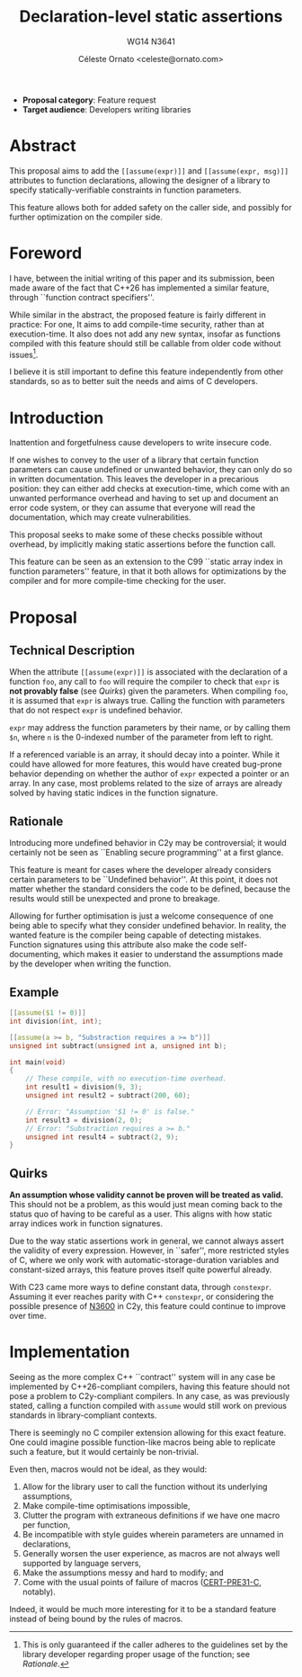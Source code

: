 #+title: Declaration-level static assertions
#+subtitle: WG14 N3641
#+author: Céleste Ornato <celeste@ornato.com>
#+LATEX_HEADER: \makeatletter \@ifpackageloaded{geometry}{\geometry{margin=2.5cm}}{\usepackage[margin=2.5cm]{geometry}} \makeatother
#+latex_header: \parskip=12pt plus 1pt
#+LATEX_CLASS: article
#+LATEX_CLASS_OPTIONS: [a4paper, 12pt]
#+options: toc:nil

+ *Proposal category*: Feature request
+ *Target audience*: Developers writing libraries
* Abstract
This proposal aims to add the ~[[assume(expr)]]~ and ~[[assume(expr, msg)]]~
attributes to function declarations, allowing the designer of a library to specify
statically-verifiable constraints in function parameters.

This feature allows both for added safety on the caller side, and possibly for
further optimization on the compiler side.

* Foreword
I have, between the initial writing of this paper and its submission, been made aware
of the fact that C++26 has implemented a similar feature, through ``function contract
specifiers''.

While similar in the abstract, the proposed feature is fairly different in practice:
For one, It aims to add compile-time security, rather than at execution-time.
It also does not add any new syntax, insofar as functions compiled with this feature
should still be callable from older code without issues[fn:1].

I believe it is still important to define this feature independently from other standards,
so as to better suit the needs and aims of C developers.

[fn:1] This is only guaranteed if the caller adheres to the guidelines set by the library
developer regarding proper usage of the function; see [[Rationale]].

* Introduction
Inattention and forgetfulness cause developers to write insecure code.

If one wishes to convey to the user of a library that certain function parameters
can cause undefined or unwanted behavior, they can only do so in written
documentation.  This leaves the developer in a precarious position: they can
either add checks at execution-time, which come with an unwanted performance
overhead and having to set up and document an error code system,
or they can assume that everyone will read the documentation, which may create
vulnerabilities.

This proposal seeks to make some of these checks possible without overhead, by implicitly
making static assertions before the function call.

This feature can be seen as an extension to the C99 ``static array index in
function parameters'' feature, in that it both allows for optimizations by the
compiler and for more compile-time checking for the user.

* Proposal
** Technical Description
When the attribute ~[[assume(expr)]]~ is associated with the declaration of a
function ~foo~, any call to ~foo~ will require the compiler to check that ~expr~
is *not provably false* (see [[Quirks]]) given the parameters.
When compiling ~foo~, it is assumed that ~expr~ is always true.  Calling the
function with parameters that do not respect ~expr~ is undefined behavior.

~expr~ may address the function parameters by their name, or by calling them
~$n~, where ~n~ is the 0-indexed number of the parameter from left to right.

If a referenced variable is an array, it should decay into a pointer.  While it
could have allowed for more features, this would have created bug-prone behavior
depending on whether the author of ~expr~ expected a pointer or an array.  In any
case, most problems related to the size of arrays are already solved by having
static indices in the function signature.

** Rationale
Introducing more undefined behavior in C2y may be controversial; it would certainly
not be seen as ``Enabling secure programming'' at a first glance.

This feature is meant for cases where the developer already considers certain
parameters to be ``Undefined behavior''.  At this point, it does not matter
whether the standard considers the code to be defined, because the results would
still be unexpected and prone to breakage.

Allowing for further optimisation is just a welcome consequence of one being able
to specify what they consider undefined behavior.  In reality, the wanted feature is the compiler
being capable of detecting mistakes.  Function signatures using this attribute also
make the code self-documenting, which makes it easier to understand the assumptions made by the developer
when writing the function.

** Example
#+begin_src C
[[assume($1 != 0)]]
int division(int, int);

[[assume(a >= b, "Substraction requires a >= b")]]
unsigned int subtract(unsigned int a, unsigned int b);

int main(void)
{
    // These compile, with no execution-time overhead.
    int result1 = division(9, 3);
    unsigned int result2 = subtract(200, 60);

    // Error: "Assumption '$1 != 0' is false."
    int result3 = division(2, 0);
    // Error: "Substraction requires a >= b."
    unsigned int result4 = subtract(2, 9);
}
#+end_src


** Quirks
*An assumption whose validity cannot be proven will be treated as valid.*
This should not be a problem, as this would just mean coming back to the
status quo of having to be careful as a user.
This aligns with how static array indices work in function signatures.

Due to the way static assertions work in general, we cannot always assert
the validity of every expression.  However, in ``safer'', more restricted
styles of C, where we only work with automatic-storage-duration variables
and constant-sized arrays, this feature proves itself quite powerful already.

With C23 came more ways to define constant data, through ~constexpr~.  Assuming
it ever reaches parity with C++ ~constexpr~, or considering the possible
presence of [[https://open-std.org/jtc1/sc22/wg14/www/docs/n3600.htm][N3600]] in C2y, this feature could continue to improve over time.

* Implementation
Seeing as the more complex C++ ``contract'' system will in any case be implemented
by C++26-compliant compilers, having this feature should not pose a problem to
C2y-compliant compilers. In any case, as was previously stated, calling a function
compiled with ~assume~ would still work on previous standards in library-compliant
contexts.

There is seemingly no C compiler extension allowing for this exact feature.  One
could imagine possible function-like macros being able to replicate such a
feature, but it would certainly be non-trivial.

Even then, macros would not be ideal, as they would:
1. Allow for the library user to call the function without its underlying assumptions,
2. Make compile-time optimisations impossible,
3. Clutter the program with extraneous definitions if we have one macro per function,
4. Be incompatible with style guides wherein parameters are unnamed in declarations,
5. Generally worsen the user experience, as macros are not always well supported
   by language servers,
6. Make the assumptions messy and hard to modify; and
7. Come with the usual points of failure of macros ([[https://wiki.sei.cmu.edu/confluence/display/c/PRE31-C.+Avoid+side+effects+in+arguments+to+unsafe+macros][CERT-PRE31-C]], notably).

Indeed, it would be much more interesting for it to be a standard feature
instead of being bound by the rules of macros.
